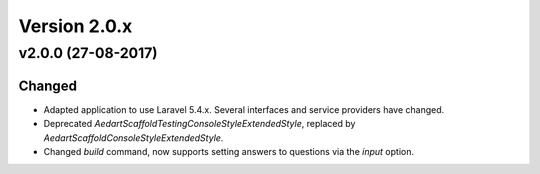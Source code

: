 Version 2.0.x
=============

v2.0.0 (27-08-2017)
^^^^^^^^^^^^^^^^^^^

Changed
-------
* Adapted application to use Laravel 5.4.x. Several interfaces and service providers have changed.
* Deprecated `\Aedart\Scaffold\Testing\Console\Style\ExtendedStyle`, replaced by `\Aedart\Scaffold\Console\Style\ExtendedStyle`.
* Changed `build` command, now supports setting answers to questions via the `input` option.
